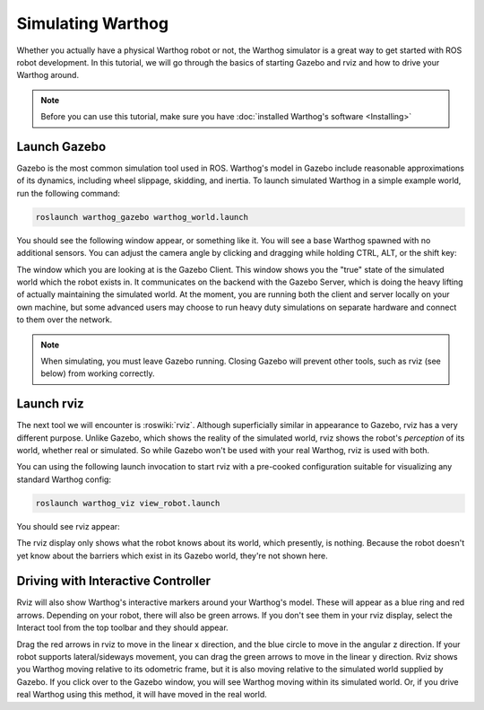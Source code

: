 Simulating Warthog
====================

.. image:: images/warthog_gazebo_banner.png
    :alt: Warthog Gazebo

Whether you actually have a physical Warthog robot or not, the Warthog simulator is a great way to get started with ROS robot development. In this tutorial, we will go through the basics of starting Gazebo and rviz and how to drive your Warthog around.

.. note::

  Before you can use this tutorial, make sure you have :doc:`installed Warthog's software <Installing>`

Launch Gazebo
-------------

Gazebo is the most common simulation tool used in ROS. Warthog's model in Gazebo include reasonable
approximations of its dynamics, including wheel slippage, skidding, and inertia. To launch simulated Warthog in a simple example world, run the following command:

.. code-block:: bash

    roslaunch warthog_gazebo warthog_world.launch

You should see the following window appear, or something like it. You will see a base Warthog spawned with no additional sensors. You can adjust the camera angle by clicking and dragging while holding CTRL, ALT, or the shift key:

.. image:: images/warthog_gazebo.png
    :alt: Simulated Warthog in the Race World.

The window which you are looking at is the Gazebo Client. This window shows you the "true" state of the simulated world which the robot exists in. It communicates on the backend with the Gazebo Server, which is doing the heavy lifting of actually maintaining the simulated world. At the moment, you are running both the client and server locally on your own machine, but some advanced users may choose to run heavy duty simulations on separate hardware and connect to them over the network.

.. note::

    When simulating, you must leave Gazebo running. Closing Gazebo will prevent other tools, such as rviz (see below) from working correctly.

Launch rviz
-----------

The next tool we will encounter is :roswiki:`rviz`. Although superficially similar in appearance to Gazebo, rviz has a very different purpose. Unlike Gazebo, which shows the reality of the simulated world, rviz shows the robot's *perception* of its world, whether real or simulated. So while Gazebo won't be used with your real Warthog, rviz is used with both.

You can using the following launch invocation to start rviz with a pre-cooked configuration suitable for visualizing any standard Warthog config:

.. code-block:: bash

    roslaunch warthog_viz view_robot.launch

You should see rviz appear:

.. image:: images/warthog_rviz.png
    :alt: Warthog rviz

The rviz display only shows what the robot knows about its world, which presently, is nothing. Because the robot doesn't yet know about the barriers which exist in its Gazebo world, they're not shown here.

Driving with Interactive Controller
------------------------------------

Rviz will also show Warthog's interactive markers around your Warthog's model. These will appear as a blue ring and red arrows. Depending on your robot, there will also be green arrows. If you don't see them in your rviz display, select the Interact tool from the top toolbar and they should appear. 

Drag the red arrows in rviz to move in the linear x direction, and the blue circle to move in the angular z direction. If your robot supports lateral/sideways movement, you can drag the green arrows to move in the linear y direction. Rviz shows you Warthog moving relative to its odometric frame, but it is also moving relative to the simulated world supplied by Gazebo. If you click over to the Gazebo window, you will see Warthog moving within its simulated world. Or, if you drive real Warthog using this method, it will have moved in the real world.
